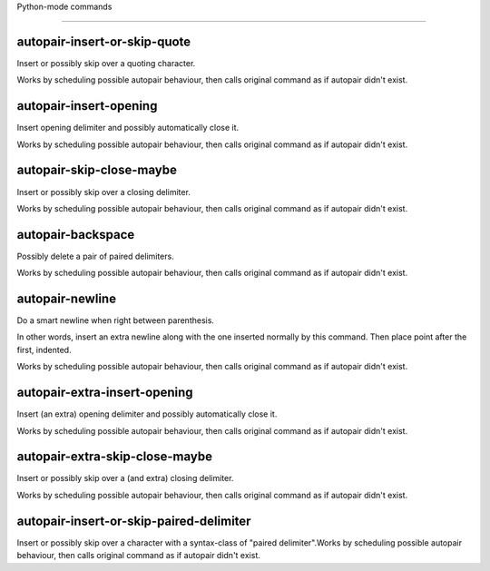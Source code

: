 Python-mode commands

====================

autopair-insert-or-skip-quote
-----------------------------
Insert or possibly skip over a quoting character.

Works by scheduling possible autopair behaviour, then calls
original command as if autopair didn't exist.

autopair-insert-opening
-----------------------
Insert opening delimiter and possibly automatically close it.

Works by scheduling possible autopair behaviour, then calls
original command as if autopair didn't exist.

autopair-skip-close-maybe
-------------------------
Insert or possibly skip over a closing delimiter.

Works by scheduling possible autopair behaviour, then calls
original command as if autopair didn't exist.

autopair-backspace
------------------
Possibly delete a pair of paired delimiters.

Works by scheduling possible autopair behaviour, then calls
original command as if autopair didn't exist.

autopair-newline
----------------
Do a smart newline when right between parenthesis.

In other words, insert an extra newline along with the one inserted normally
by this command. Then place point after the first, indented.

Works by scheduling possible autopair behaviour, then calls
original command as if autopair didn't exist.

autopair-extra-insert-opening
-----------------------------
Insert (an extra) opening delimiter and possibly automatically close it.

Works by scheduling possible autopair behaviour, then calls
original command as if autopair didn't exist.

autopair-extra-skip-close-maybe
-------------------------------
Insert or possibly skip over a (and extra) closing delimiter.

Works by scheduling possible autopair behaviour, then calls
original command as if autopair didn't exist.

autopair-insert-or-skip-paired-delimiter
----------------------------------------
Insert or possibly skip over a character with a syntax-class of "paired delimiter".Works by scheduling possible autopair behaviour, then calls
original command as if autopair didn't exist.

